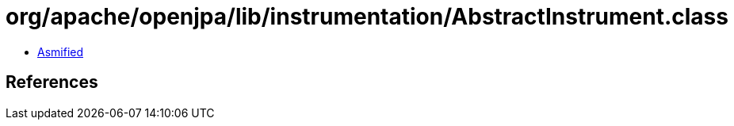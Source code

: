 = org/apache/openjpa/lib/instrumentation/AbstractInstrument.class

 - link:AbstractInstrument-asmified.java[Asmified]

== References

